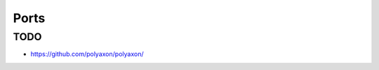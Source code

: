 Ports
===============================================================================

TODO
----------------------------------------------------------------------

- https://github.com/polyaxon/polyaxon/
